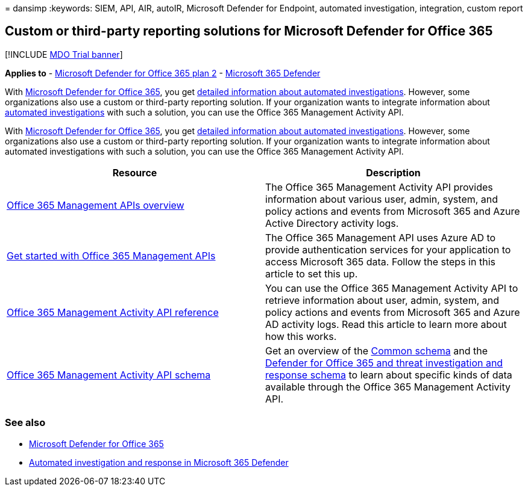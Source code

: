 = 
dansimp
:keywords: SIEM, API, AIR, autoIR, Microsoft Defender for Endpoint,
automated investigation, integration, custom report

== Custom or third-party reporting solutions for Microsoft Defender for Office 365

{empty}[!INCLUDE link:../includes/mdo-trial-banner.md[MDO Trial banner]]

*Applies to* - link:defender-for-office-365.md[Microsoft Defender for
Office 365 plan 2] -
link:../defender/microsoft-365-defender.md[Microsoft 365 Defender]

With link:defender-for-office-365.md[Microsoft Defender for Office 365],
you get link:air-view-investigation-results.md[detailed information
about automated investigations]. However, some organizations also use a
custom or third-party reporting solution. If your organization wants to
integrate information about link:air-about.md[automated investigations]
with such a solution, you can use the Office 365 Management Activity
API.

With link:defender-for-office-365.md[Microsoft Defender for Office 365],
you get link:air-view-investigation-results.md[detailed information
about automated investigations]. However, some organizations also use a
custom or third-party reporting solution. If your organization wants to
integrate information about automated investigations with such a
solution, you can use the Office 365 Management Activity API.

[width="100%",cols="<50%,<50%",options="header",]
|===
|Resource |Description
|link:/office/office-365-management-api/office-365-management-apis-overview[Office
365 Management APIs overview] |The Office 365 Management Activity API
provides information about various user, admin, system, and policy
actions and events from Microsoft 365 and Azure Active Directory
activity logs.

|link:/office/office-365-management-api/get-started-with-office-365-management-apis[Get
started with Office 365 Management APIs] |The Office 365 Management API
uses Azure AD to provide authentication services for your application to
access Microsoft 365 data. Follow the steps in this article to set this
up.

|link:/office/office-365-management-api/office-365-management-activity-api-reference[Office
365 Management Activity API reference] |You can use the Office 365
Management Activity API to retrieve information about user, admin,
system, and policy actions and events from Microsoft 365 and Azure AD
activity logs. Read this article to learn more about how this works.

|link:/office/office-365-management-api/office-365-management-activity-api-schema[Office
365 Management Activity API schema] |Get an overview of the
link:/office/office-365-management-api/office-365-management-activity-api-schema#common-schema[Common
schema] and the
link:/office/office-365-management-api/office-365-management-activity-api-schema#office-365-advanced-threat-protection-and-threat-investigation-and-response-schema[Defender
for Office 365 and threat investigation and response schema] to learn
about specific kinds of data available through the Office 365 Management
Activity API.
|===

=== See also

* link:defender-for-office-365.md[Microsoft Defender for Office 365]
* link:/microsoft-365/security/defender/m365d-autoir[Automated
investigation and response in Microsoft 365 Defender]

